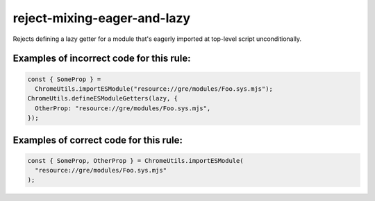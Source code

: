 reject-mixing-eager-and-lazy
==================================

Rejects defining a lazy getter for a module that's eagerly imported at
top-level script unconditionally.

Examples of incorrect code for this rule:
-----------------------------------------

.. code-block:: js

    const { SomeProp } =
      ChromeUtils.importESModule("resource://gre/modules/Foo.sys.mjs");
    ChromeUtils.defineESModuleGetters(lazy, {
      OtherProp: "resource://gre/modules/Foo.sys.mjs",
    });

Examples of correct code for this rule:
---------------------------------------

.. code-block:: js

    const { SomeProp, OtherProp } = ChromeUtils.importESModule(
      "resource://gre/modules/Foo.sys.mjs"
    );
